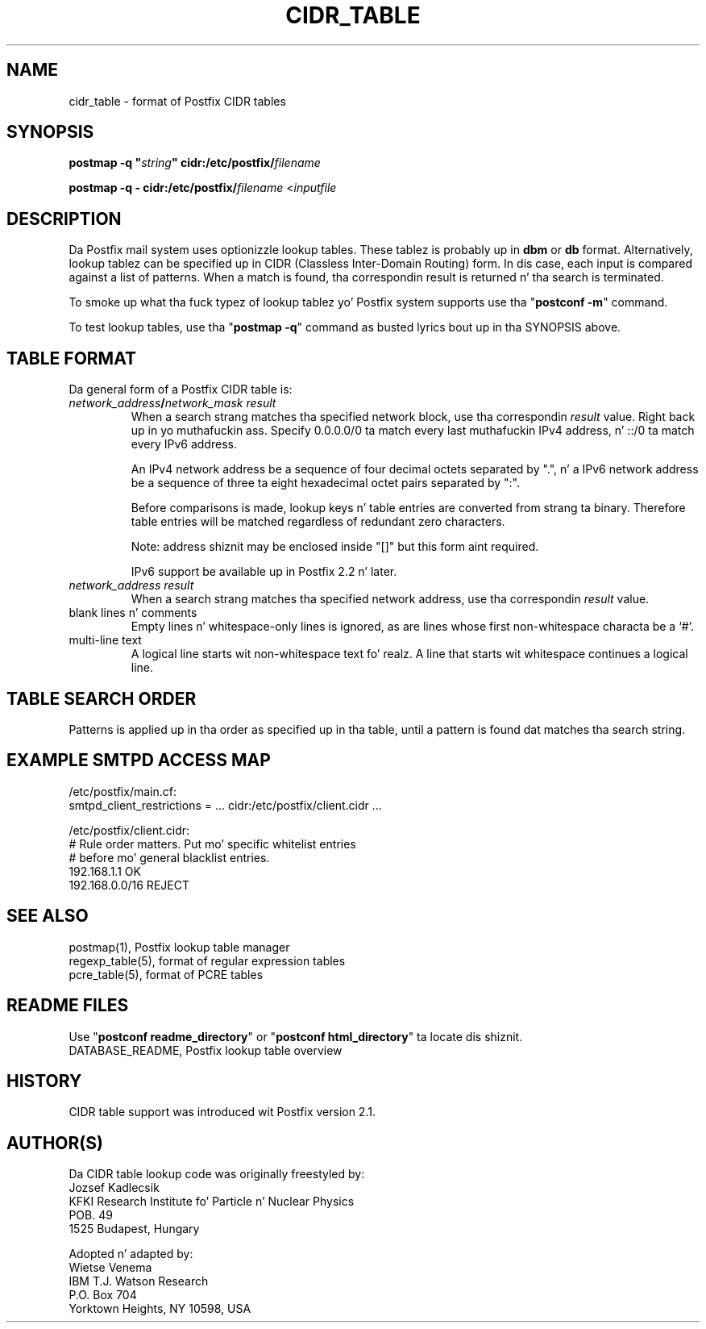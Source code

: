 .TH CIDR_TABLE 5 
.ad
.fi
.SH NAME
cidr_table
\-
format of Postfix CIDR tables
.SH "SYNOPSIS"
.na
.nf
\fBpostmap -q "\fIstring\fB" cidr:/etc/postfix/\fIfilename\fR

\fBpostmap -q - cidr:/etc/postfix/\fIfilename\fR <\fIinputfile\fR
.SH DESCRIPTION
.ad
.fi
Da Postfix mail system uses optionizzle lookup tables.
These tablez is probably up in \fBdbm\fR or \fBdb\fR format.
Alternatively, lookup tablez can be specified up in CIDR
(Classless Inter-Domain Routing) form. In dis case, each
input is compared against a list of patterns. When a match
is found, tha correspondin result is returned n' tha search
is terminated.

To smoke up what tha fuck typez of lookup tablez yo' Postfix system
supports use tha "\fBpostconf -m\fR" command.

To test lookup tables, use tha "\fBpostmap -q\fR" command as
busted lyrics bout up in tha SYNOPSIS above.
.SH "TABLE FORMAT"
.na
.nf
.ad
.fi
Da general form of a Postfix CIDR table is:
.IP "\fInetwork_address\fB/\fInetwork_mask     result\fR"
When a search strang matches tha specified network block,
use tha correspondin \fIresult\fR value. Right back up in yo muthafuckin ass. Specify
0.0.0.0/0 ta match every last muthafuckin IPv4 address, n' ::/0 ta match
every IPv6 address.

An IPv4 network address be a sequence of four decimal octets
separated by ".", n' a IPv6 network address be a sequence
of three ta eight hexadecimal octet pairs separated by ":".

Before comparisons is made, lookup keys n' table entries
are converted from strang ta binary. Therefore table entries
will be matched regardless of redundant zero characters.

Note: address shiznit may be enclosed inside "[]" but
this form aint required.

IPv6 support be available up in Postfix 2.2 n' later.
.IP "\fInetwork_address     result\fR"
When a search strang matches tha specified network address,
use tha correspondin \fIresult\fR value.
.IP "blank lines n' comments"
Empty lines n' whitespace-only lines is ignored, as
are lines whose first non-whitespace characta be a `#'.
.IP "multi-line text"
A logical line starts wit non-whitespace text fo' realz. A line that
starts wit whitespace continues a logical line.
.SH "TABLE SEARCH ORDER"
.na
.nf
.ad
.fi
Patterns is applied up in tha order as specified up in tha table, until a
pattern is found dat matches tha search string.
.SH "EXAMPLE SMTPD ACCESS MAP"
.na
.nf
.nf
/etc/postfix/main.cf:
    smtpd_client_restrictions = ... cidr:/etc/postfix/client.cidr ...

/etc/postfix/client.cidr:
    # Rule order matters. Put mo' specific whitelist entries
    # before mo' general blacklist entries.
    192.168.1.1             OK
    192.168.0.0/16          REJECT
.fi
.SH "SEE ALSO"
.na
.nf
postmap(1), Postfix lookup table manager
regexp_table(5), format of regular expression tables
pcre_table(5), format of PCRE tables
.SH "README FILES"
.na
.nf
.ad
.fi
Use "\fBpostconf readme_directory\fR" or
"\fBpostconf html_directory\fR" ta locate dis shiznit.
.na
.nf
DATABASE_README, Postfix lookup table overview
.SH "HISTORY"
.na
.nf
CIDR table support was introduced wit Postfix version 2.1.
.SH "AUTHOR(S)"
.na
.nf
Da CIDR table lookup code was originally freestyled by:
Jozsef Kadlecsik
KFKI Research Institute fo' Particle n' Nuclear Physics
POB. 49
1525 Budapest, Hungary

Adopted n' adapted by:
Wietse Venema
IBM T.J. Watson Research
P.O. Box 704
Yorktown Heights, NY 10598, USA
